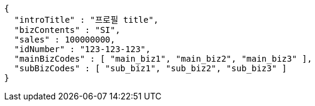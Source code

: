 [source,options="nowrap"]
----
{
  "introTitle" : "프로필 title",
  "bizContents" : "SI",
  "sales" : 100000000,
  "idNumber" : "123-123-123",
  "mainBizCodes" : [ "main_biz1", "main_biz2", "main_biz3" ],
  "subBizCodes" : [ "sub_biz1", "sub_biz2", "sub_biz3" ]
}
----